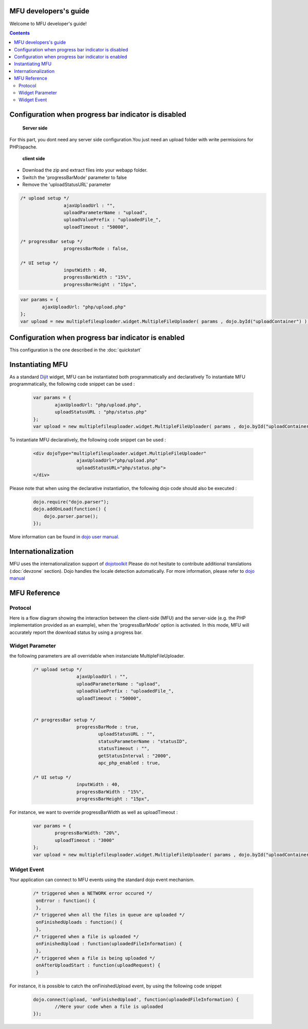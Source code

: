 MFU developers's guide
==========================

Welcome to MFU developer's guide! 


.. contents:: 



Configuration when progress bar indicator is disabled
========================================================

 **Server side**
 
For this part, you dont need any server side configuration.You
just need an upload folder with write permissions  for PHP/apache.

 **client side**
 
* Download the zip and extract files into your webapp folder.
* Switch the 'progressBarMode' parameter to false
* Remove the 'uploadStatusURL' parameter

.. code-block:: javascript

	/* upload setup */			
			ajaxUploadUrl : "",
			uploadParameterName : "upload",
			uploadValuePrefix : "uploadedFile_",
			uploadTimeout : "50000",

	/* progressBar setup */	
			progressBarMode : false,
	
	/* UI setup */
			inputWidth : 40,
			progressBarWidth : "15%",
			progressBarHeight : "15px",


.. code-block:: javascript
	
		var params = { 
			ajaxUploadUrl: "php/upload.php"
		};
		var upload = new multiplefileuploader.widget.MultipleFileUploader( params , dojo.byId("uploadContainer") ); 	
		



Configuration when progress bar indicator is enabled
===========================================================

This configuration is the one described in the :doc:`quickstart`



Instantiating MFU
===============================================


As a standard `Dijit <http://www.dojotoolkit.org/reference-guide/dijit.html#dijit>`_ widget, MFU can be
instantiated both programmatically and declaratively
To instantiate MFU  programmatically,  the following code snippet can be used :

	.. code-block:: javascript
	
		var params = { 
			ajaxUploadUrl: "php/upload.php", 
			uploadStatusURL : "php/status.php" 
		};
		var upload = new multiplefileuploader.widget.MultipleFileUploader( params , dojo.byId("uploadContainer") ); 	

To instantiate MFU declaratively, the following code snippet can be used :

 	.. code-block:: html
 	
		<div dojoType="multiplefileuploader.widget.MultipleFileUploader"  
				ajaxUploadUrl="php/upload.php"  
				uploadStatusURL="php/status.php">		
		</div>
	
Please note that when using the declarative instantiation, the
following dojo code should also be executed :

	.. code-block:: javascript
	
		dojo.require("dojo.parser");
		dojo.addOnLoad(function() {
		    dojo.parser.parse();
		});		


More information can be found in `dojo user manual. <http://www.dojotoolkit.org/reference-guide/>`_  

 




.. _ref-internationalization:

Internationalization
===============================================

MFU uses the internationalization support of  `dojotoolkit <http://docs.dojocampus.org/quickstart/internationalization/index>`_ 
Please do not hesitate to contribute additional translations (:doc:`devzone` section). 
Dojo handles the locale detection automatically. 
For more information, please refer to `dojo manual <http://docs.dojocampus.org/quickstart/internationalization/index>`_


MFU Reference
===============================================
 
 
 
 .. _ref-protocol:

Protocol
-------------------------------------------------------------------------

Here is a flow diagram showing the interaction between the
client-side (MFU) and the server-side (e.g. the PHP implementation
provided as an example), when the 'progressBarMode' option is
activated. In this mode, MFU will accurately report the download
status by using a progress bar.

.. image:: _static/upload.png
 
 
 
Widget Parameter
-------------------------------------------------------------------

the following parameters are all overridable when instanciate MultipleFileUploader.

	.. code-block:: javascript
	
		/* upload setup */			
				ajaxUploadUrl : "",
				uploadParameterName : "upload",
				uploadValuePrefix : "uploadedFile_",
				uploadTimeout : "50000",
				
			
		/* progressBar setup */	
				progressBarMode : true,
					uploadStatusURL : "",
					statusParameterName : "statusID",
					statusTimeout : "",
					getStatusInterval : "2000", 
					apc_php_enabled : true,
		
		/* UI setup */
				inputWidth : 40,
				progressBarWidth : "15%",
				progressBarHeight : "15px",
		
For instance, we want to override progressBarWidth as well as uploadTimeout :

	.. code-block:: javascript
	
		var params = { 
			progressBarWidth: "20%", 
			uploadTimeout : "3000" 
		};
		var upload = new multiplefileuploader.widget.MultipleFileUploader( params , dojo.byId("uploadContainer") ); 	

		
Widget Event
----------------------------------------------------------

Your application can connect to MFU events using the standard dojo
event mechanism.


	.. code-block:: javascript
	
		/* triggered when a NETWORK error occured */
		 onError : function() {
		 }, 	 
		/* triggered when all the files in queue are uploaded */		 
		 onFinishedUploads : function() {
		 },	 
		/* triggered when a file is uploaded */
		 onFinishedUpload : function(uploadedFileInformation) { 	
		 },	
		/* triggered when a file is being uploaded */ 
		 onAfterUploadStart : function(uploadRequest) {
		 }
	 
For instance, it is possible to catch the onFinishedUpload event, by using the following code snippet

	.. code-block:: javascript
	
		dojo.connect(upload, 'onFinishedUpload', function(uploadedFileInformation) {
			//Here your code when a file is uploaded
		});
 
